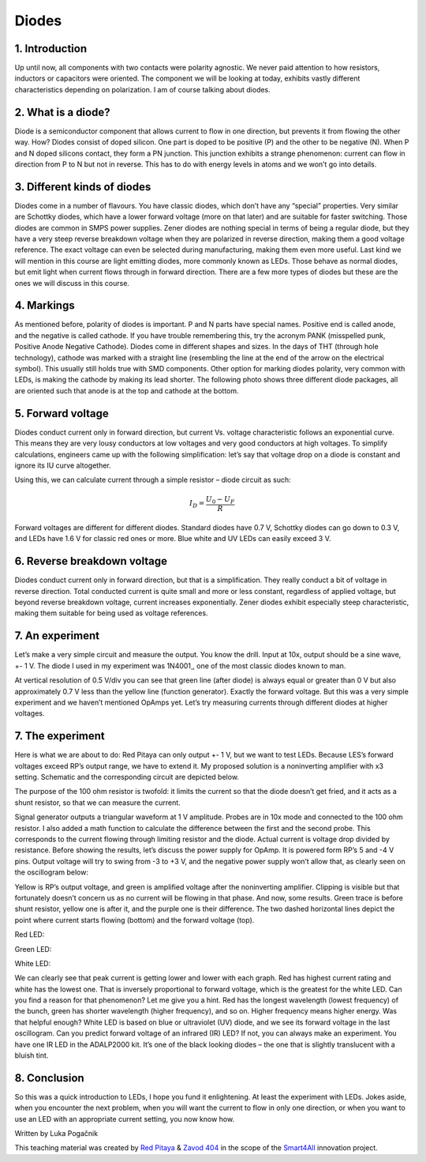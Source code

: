 Diodes
=================

1. Introduction
---------------
Up until now, all components with two contacts were polarity agnostic. We never paid attention to how resistors, inductors or capacitors were oriented. The component we will be looking at today, exhibits vastly different characteristics depending on polarization. I am of course talking about diodes.

.. raw:: html

    <div style="position: relative; padding-bottom: 56.25%; height: 0; overflow: hidden; max-width: 100%; height: auto;">
        <iframe src="//www.youtube.com/embed/dQw4w9WgXcQ" frameborder="0" allowfullscreen style="position: absolute; top: 0; left: 0; width: 100%; height: 100%;"></iframe>
    </div>

2. What is a diode?
------------------------
Diode is a semiconductor component that allows current to flow in one direction, but prevents it from flowing the other way. How? Diodes consist of doped silicon. One part is doped to be positive (P) and the other to be negative (N). When P and N doped silicons contact, they form a PN junction. This junction exhibits a strange phenomenon: current can flow in direction from P to N but not in reverse. This has to do with energy levels in atoms and we won’t go into details.

3. Different kinds of diodes
-------------------------------
Diodes come in a number of flavours. You have classic diodes, which don’t have any “special” properties. Very similar are Schottky diodes, which have a lower forward voltage (more on that later) and are suitable for faster switching. Those diodes are common in SMPS power supplies. Zener diodes are nothing special in terms of being a regular diode, but they have a very steep reverse breakdown voltage when they are polarized in reverse direction, making them a good voltage reference. The exact voltage can even be selected during manufacturing, making them even more useful. Last kind we will mention in this course are light emitting diodes, more commonly known as LEDs. Those behave as normal diodes, but emit light when current flows through in forward direction.
There are a few more types of diodes but these are the ones we will discuss in this course.

.. image:: img/8_diode_kinds.png
	:name: different diodes
	:align: center

4. Markings
---------------
As mentioned before, polarity of diodes is important. P and N parts have special names. Positive end is called anode, and the negative is called cathode. If you have trouble remembering this, try the acronym PANK (misspelled punk, Positive Anode Negative Cathode).
Diodes come in different shapes and sizes. In the days of THT (through hole technology), cathode was marked with a straight line (resembling the line at the end of the arrow on the electrical symbol). This usually still holds true with SMD components. Other option for marking diodes polarity, very common with LEDs, is making the cathode by making its lead shorter. The following photo shows three different diode packages, all are oriented such that anode is at the top and cathode at the bottom.

.. image:: img/8_diode_examples.jpg
	:name: different diode packages
	:align: center

5. Forward voltage
---------------------
Diodes conduct current only in forward direction, but current Vs. voltage characteristic follows an exponential curve. This means they are very lousy conductors at low voltages and very good conductors at high voltages. To simplify calculations, engineers came up with the following simplification: let’s say that voltage drop on a diode is constant and ignore its IU curve altogether.

.. image:: img/8_RD.png
	:name: diode with a current limiting resistor
	:align: center

Using this, we can calculate current through a simple resistor – diode circuit as such:

	.. math:: I_D=\frac{U_0 - U_F}{R}

Forward voltages are different for different diodes. Standard diodes have 0.7 V, Schottky diodes can go down to 0.3 V, and LEDs have 1.6 V for classic red ones or more. Blue white and UV LEDs can easily exceed 3 V.

6. Reverse breakdown voltage
-------------------------------
Diodes conduct current only in forward direction, but that is a simplification. They really conduct a bit of voltage in reverse direction. Total conducted current is quite small and more or less constant, regardless of applied voltage, but beyond reverse breakdown voltage, current increases exponentially.
Zener diodes exhibit especially steep characteristic, making them suitable for being used as voltage references.

7. An experiment
--------------------
Let’s make a very simple circuit and measure the output. You know the drill. Input at 10x, output should be a sine wave, +- 1 V. The diode I used in my experiment was 1N4001¸, one of the most classic diodes known to man.

.. image:: img/8_diode_simple.png
	:name: simple rectifier
	:align: center

.. image:: img/8_diode_classic_diode.png
	:name: simple rectifier measurement
	:align: center

At vertical resolution of 0.5 V/div you can see that green line (after diode) is always equal or greater than 0 V but also approximately 0.7 V less than the yellow line (function generator). Exactly the forward voltage.
But this was a very simple experiment and we haven’t mentioned OpAmps yet. Let’s try measuring currents through different diodes at higher voltages.

7. The experiment
-------------------
Here is what we are about to do: Red Pitaya can only output +- 1 V, but we want to test LEDs. Because LES’s forward voltages exceed RP’s output range, we have to extend it. My proposed solution is a noninverting amplifier with x3 setting. Schematic and the corresponding circuit are depicted below.

.. image:: img/8_high_voltage.png
	:name: forward current measurement circuit
	:align: center

The purpose of the 100 ohm resistor is twofold: it limits the current so that the diode doesn’t get fried, and it acts as a shunt resistor, so that we can measure the current.

.. image:: img/8_experiment.jpg
	:name: fexperimental setup
	:align: center

Signal generator outputs a triangular waveform at 1 V amplitude. Probes are in 10x mode and connected to the 100 ohm resistor. I also added a math function to calculate the difference between the first and the second probe. This corresponds to the current flowing through limiting resistor and the diode. Actual current is voltage drop divided by resistance.
Before showing the results, let’s discuss the power supply for OpAmp. It is powered form RP’s 5 and -4 V pins. Output voltage will try to swing from -3 to +3 V, and the negative power supply won’t allow that, as clearly seen on the oscillogram below:

.. image:: img/8_OpAmp_amplifier.png
	:name: voltage clipping
	:align: center

Yellow is RP’s output voltage, and green is amplified voltage after the noninverting amplifier. Clipping is visible but that fortunately doesn’t concern us as no current will be flowing in that phase.
And now, some results. Green trace is before shunt resistor, yellow one is after it, and the purple one is their difference. The two dashed horizontal lines depict the point where current starts flowing (bottom) and the forward voltage (top).

Red LED:

.. image:: img/8_diode_red.png
	:name: red LED
	:align: center

Green LED:

.. image:: img/8_diode_green.png
	:name: green LED
	:align: center

White LED:

.. image:: img/8_diode_white.png
	:name: white LED
	:align: center

We can clearly see that peak current is getting lower and lower with each graph. Red has highest current rating and white has the lowest one. That is inversely proportional to forward voltage, which is the greatest for the white LED. Can you find a reason for that phenomenon? Let me give you a hint. Red has the longest wavelength (lowest frequency) of the bunch, green has shorter wavelength (higher frequency), and so on. Higher frequency means higher energy. Was that helpful enough?
White LED is based on blue or ultraviolet (UV) diode, and we see its forward voltage in the last oscillogram. Can you predict forward voltage of an infrared (IR) LED? If not, you can always make an experiment. You have one IR LED in the ADALP2000 kit. It’s one of the black looking diodes – the one that is slightly translucent with a bluish tint.

8. Conclusion
---------------
So this was a quick introduction to LEDs, I hope you fund it enlightening. At least the experiment with LEDs. Jokes aside, when you encounter the next problem, when you will want the current to flow in only one direction, or when you want to use an LED with an appropriate current setting, you now know how.

Written by Luka Pogačnik

This teaching material was created by `Red Pitaya <https://www.redpitaya.com/>`_ & `Zavod 404 <https://404.si/>`_ in the scope of the `Smart4All <https://smart4all.fundingbox.com/>`_ innovation project.